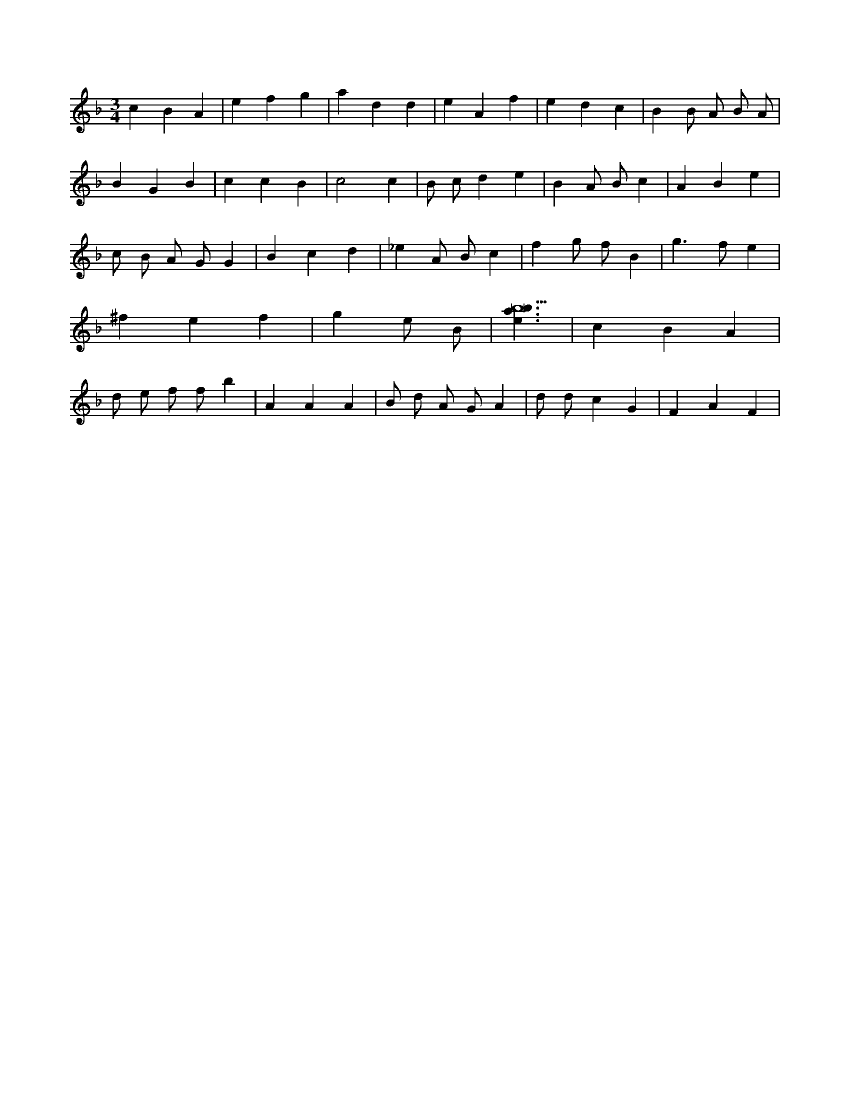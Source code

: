 X:209
L:1/4
M:3/4
K:Fclef
c B A | e f g | a d d | e A f | e d c | B B/2 A/2 B/2 A/2 | B G B | c c B | c2 c | B/2 c/2 d e | B A/2 B/2 c | A B e | c/2 B/2 A/2 G/2 G | B c d | _e A/2 B/2 c | f g/2 f/2 B | g > f e | ^f e f | g e/2 B < | [ebab9] | c B A | d/2 e/2 f/2 f/2 b | A A A | B/2 d/2 A/2 G/2 A | d/2 d/2 c G | F A F |
